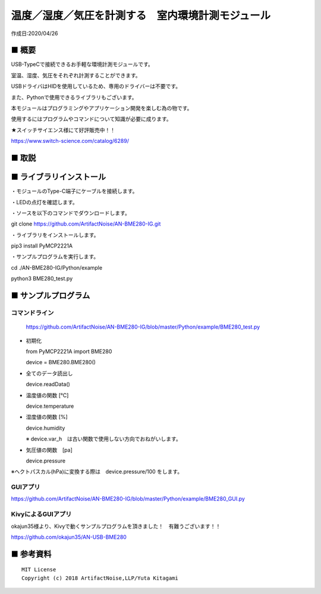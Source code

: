 ========================================================================
温度／湿度／気圧を計測する　室内環境計測モジュール
========================================================================

作成日:2020/04/26


■ 概要
------------------------------------------------------------------------

USB-TypeCで接続できるお手軽な環境計測モジュールです。

室温、湿度、気圧をそれぞれ計測することができます。

USBドライバはHIDを使用しているため、専用のドライバーは不要です。

また、Pythonで使用できるライブラリもございます。


本モジュールはプログラミングやアプリケーション開発を楽しむ為の物です。

使用するにはプログラムやコマンドについて知識が必要に成ります。

.. image:: ./img/main.jpg


★スイッチサイエンス様にて好評販売中！！

https://www.switch-science.com/catalog/6289/



■ 取説
------------------------------------------------------------------------

.. image:: ./img/取説.png




■ ライブラリインストール
------------------------------------------------------------------------

・モジュールのType-C端子にケーブルを接続します。

.. image:: ./img/setup/01.png

・LEDの点灯を確認します。

・ソースを以下のコマンドでダウンロードします。

git clone https://github.com/ArtifactNoise/AN-BME280-IG.git

・ライブラリをインストールします。

pip3 install PyMCP2221A

・サンプルプログラムを実行します。

cd ./AN-BME280-IG/Python/example

python3 BME280_test.py

.. image:: ./img/setup/02.JPG


■ サンプルプログラム
------------------------------------------------------------------------

コマンドライン
^^^^^^^^^^^^^^^^^^^^^^^^^^^^^^^^^^^^^^^^^^^^^^^^^^^^^^^^^^^^^^^^^^^^^^^^

    https://github.com/ArtifactNoise/AN-BME280-IG/blob/master/Python/example/BME280_test.py

-   初期化
    
    from PyMCP2221A import BME280
    
    device = BME280.BME280()

-   全てのデータ読出し

    device.readData()

-   温度値の関数 [℃]

    device.temperature

-   湿度値の関数 [%]

    device.humidity

    ※ device.var_h　は古い関数で使用しない方向でおねがいします。 

-   気圧値の関数　[pa]

    device.pressure

※ヘクトパスカル(hPa)に変換する際は　device.pressure/100 をします。

GUIアプリ
^^^^^^^^^^^^^^^^^^^^^^^^^^^^^^^^^^^^^^^^^^^^^^^^^^^^^^^^^^^^^^^^^^^^^^^^


.. image:: ./img/GUI_sample.jpg
    :width: 480px


https://github.com/ArtifactNoise/AN-BME280-IG/blob/master/Python/example/BME280_GUI.py


KivyによるGUIアプリ
^^^^^^^^^^^^^^^^^^^^^^^^^^^^^^^^^^^^^^^^^^^^^^^^^^^^^^^^^^^^^^^^^^^^^^^^
okajun35様より、Kivyで動くサンプルプログラムを頂きました！　有難うございます！！

https://github.com/okajun35/AN-USB-BME280

.. raw:: html

    <blockquote class="twitter-video" data-lang="ja"><p lang="ja" dir="ltr">技術書典４で買った<a href="https://twitter.com/nonNoise?ref_src=twsrc%5Etfw">@nonNoise</a>の温度センサー。これはすごい！！<br>ドライバーのインストールも簡単でなによりPythonで値が取得できる。<br>ラズパイよりも全然簡単なのでおすすめ。<a href="https://twitter.com/hashtag/%E6%8A%80%E8%A1%93%E6%9B%B8%E5%85%B8?src=hash&amp;ref_src=twsrc%5Etfw">#技術書典</a>　<a href="https://twitter.com/hashtag/%E6%8A%80%E8%A1%93%E6%9B%B8%E5%85%B84?src=hash&amp;ref_src=twsrc%5Etfw">#技術書典4</a> <a href="https://t.co/A5dq0sgeG1">pic.twitter.com/A5dq0sgeG1</a></p>&mdash; okazaki jun (@dario_okazaki) <a href="https://twitter.com/dario_okazaki/status/988445093907415041?ref_src=twsrc%5Etfw">2018年4月23日</a></blockquote>
    <script async src="https://platform.twitter.com/widgets.js" charset="utf-8"></script>



■ 参考資料
------------------------------------------------------------------------


::
    
    MIT License
    Copyright (c) 2018 ArtifactNoise,LLP/Yuta Kitagami   
